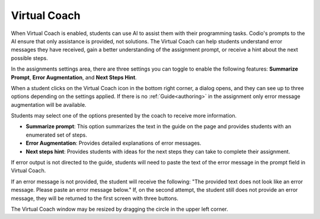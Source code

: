.. meta::
   :description: Hint-Bot is a quick AI solution for helping students with simple queries.


.. _virtual-coach:

Virtual Coach 
================

When Virtual Coach is enabled, students can use AI to assist them with their programming tasks. Codio's prompts to the AI ensure that only assistance is provided, not solutions. The Virtual Coach can help students understand error messages they have received, gain a better understanding of the assignment prompt, or receive a hint about the next possible steps.

In the assignments settings area, there are three settings you can toggle to enable the following features: **Summarize Prompt**, **Error Augmentation**, and **Next Steps Hint**.

.. image:: /img/Assignment-settings-Vc.png
   :alt: Assignment setting vc


When a student clicks on the Virtual Coach icon in the bottom right corner, a dialog opens, and they can see up to three options depending on the settings applied. If there is no :ref:`Guide<authoring>` in the assignment only error message augmentation will be available.



Students may select one of the options presented by the coach to receive more information.

.. image:: /img/Hint-Bot.png
   :alt: Hint-Bot


- **Summarize prompt**: This option summarizes the text in the guide on the page and provides students with an enumerated set of steps.

- **Error Augmentation**: Provides detailed explanations of error messages.

- **Next steps hint**: Provides students with ideas for the next steps they can take to complete their assignment.

.. image:: /img/Summarise-bot.png
   :alt: Summary-Hint



If error output is not directed to the guide, students will need to paste the text of the error message in the prompt field in Virtual Coach.


If an error message is not provided, the student will receive the following: "The provided text does not look like an error message. Please paste an error message below." If, on the second attempt, the student still does not provide an error message, they will be returned to the first screen with three buttons.

.. image:: /img/Explain-error.png
   :alt: Explain-Error


.. Note: Standard and Advanced Code tests have an additional "Explain this error" button that will appear if Error Augmentation is on and running a code test results in an error state.


The Virtual Coach window may be resized by dragging the circle in the upper left corner.